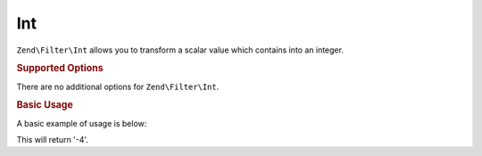 .. _zend.filter.set.int:

Int
---

``Zend\Filter\Int`` allows you to transform a scalar value which contains into an integer.

.. _zend.filter.set.int.options:

.. rubric:: Supported Options

There are no additional options for ``Zend\Filter\Int``.

.. _zend.filter.set.int.basic:

.. rubric:: Basic Usage

A basic example of usage is below:

.. code-block:: php
   :linenos:

   $filter = new Zend\Filter\Int();

   print $filter->filter('-4 is less than 0');

This will return '-4'.


